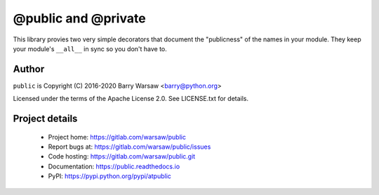 ======================
 @public and @private
======================

This library provies two very simple decorators that document the "publicness"
of the names in your module.  They keep your module's ``__all__`` in sync so
you don't have to.


Author
======

``public`` is Copyright (C) 2016-2020 Barry Warsaw <barry@python.org>

Licensed under the terms of the Apache License 2.0.  See LICENSE.txt for
details.


Project details
===============

 * Project home: https://gitlab.com/warsaw/public
 * Report bugs at: https://gitlab.com/warsaw/public/issues
 * Code hosting: https://gitlab.com/warsaw/public.git
 * Documentation: https://public.readthedocs.io
 * PyPI: https://pypi.python.org/pypi/atpublic
